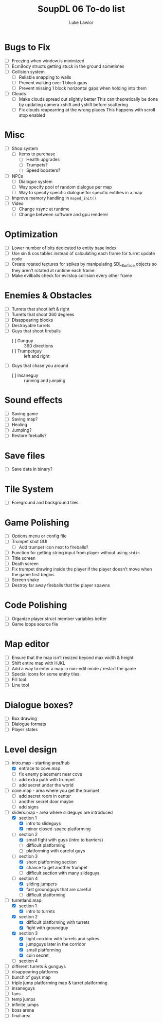 #+title: SoupDL 06 To-do list
#+author: Luke Lawlor
* Bugs to Fix
- [ ] Freezing when window is minimized
- [ ] EcmBody structs getting stuck in the ground sometimes
- [ ] Collision system
  - [ ] Reliable snapping to walls
  - [ ] Prevent walking over 1 block gaps
  - [ ] Prevent missing 1 block horizontal gaps when holding into them
- [ ] Clouds
  - [ ] Make clouds spread out slightly better
    This can theoretically be done by updating camera xshift and yshift before scattering
  - [ ] Fix clouds reapearring at the wrong places
    This happens with scroll stop enabled
* Misc
- [ ] Shop system
  - [ ] Items to purchase
    - [ ] Health upgrades
    - [ ] Trumpets?
    - [ ] Speed boosters?
- [ ] NPCs
  - [ ] Dialogue system
  - [ ] Way specify pool of random dialogue per map
  - [ ] Way to specify specific dialogue for specific entities in a map
- [ ] Improve memory handling in =maped_init()=
- [ ] Video
  - [ ] Change vsync at runtime
  - [ ] Change between software and gpu renderer
* Optimization
- [ ] Lower number of bits dedicated to entity base index
- [ ] Use sin & cos tables instead of calculating each frame for turret update code
- [ ] Create rotated textures for spikes by manipulating SDL_Surface objects so they aren't rotated at runtime each frame
- [ ] Make evilballs check for evilstop collision every other frame
* Enemies & Obstacles
- [ ] Turrets that shoot left & right
- [ ] Turrets that shoot 360 degrees
- [ ] Disappearing blocks
- [ ] Destroyable turrets
- [ ] Guys that shoot fireballs
  - [ ] Gunguy :: 360 directions
  - [ ] Trumpetguy :: left and right
- [ ] Guys that chase you around
  - [ ] Insaneguy :: running and jumping
* Sound effects
- [ ] Saving game
- [ ] Saving map?
- [ ] Healing
- [ ] Jumping?
- [ ] Restore fireballs?
* Save files
- [ ] Save data in binary?
* Tile System
- [ ] Foreground and background tiles
* Game Polishing
- [ ] Options menu or config file
- [ ] Trumpet shot GUI
  - [ ] Add trumpet icon next to fireballs?
- [ ] Function for getting string input from player without using =stdin=
- [ ] Title screen
- [ ] Death screen
- [ ] Fix trumpet drawing inside the player if the player doesn't move when the game first begins
- [ ] Screen shake
- [ ] Destroy far away fireballs that the player spawns
* Code Polishing
- [ ] Organize player struct member variables better
- [ ] Game loops source file
* Map editor
- [ ] Ensure that the map isn't resized beyond max width & height
- [ ] Shift entire map with HJKL
- [ ] Add a way to enter a map in non-edit mode / restart the game
- [ ] Special icons for some entity tiles
- [ ] Fill tool
- [ ] Line tool
* Dialogue boxes?
- [ ] Box drawing
- [ ] Dialogue formats
- [ ] Player states
* Level design
- [-] intro.map - starting area/hub
  - [X] entrace to cove.map
  - [ ] fix enemy placement near cove
  - [ ] add extra path with trumpet
  - [ ] add secret under the world
- [ ] cove.map - area where you get the trumpet
  - [ ] add secret room in center
  - [ ] another secret door maybe
  - [ ] add signs
- [-] sliders.map - area where slideguys are introduced
  - [X] section 1
    - [X] intro to slideguys
    - [X] minor closed-space platforming
  - [-] section 2
    - [X] small fight with guys (intro to barriers)
    - [ ] difficult platforming
    - [ ] platforming with careful guys
  - [-] section 3
    - [X] short platforming section
    - [X] chance to get another trumpet
    - [ ] difficult section with many slideguys
  - [-] section 4
    - [X] sliding jumpers
    - [X] fast groundguys that are careful
    - [ ] difficult platforming
- [-] turretland.map
  - [X] section 1
    - [X] intro to turrets
  - [X] section 2
    - [X] difficult platforming with turrets
    - [X] fight with groundguy
  - [X] section 3
    - [X] tight corridor with turrets and spikes
    - [X] jumpguys later in the corridor
    - [X] small platforming
    - [X] coin secret
  - [ ] section 4
- [ ] different turrets & gunguys
- [ ] disappearing platforms
- [ ] bunch of guys map
- [ ] triple jump platforming map & turret platforming
- [ ] insaneguys
- [ ] fans
- [ ] temp jumps
- [ ] infinite jumps
- [ ] boss arena
- [ ] final area
